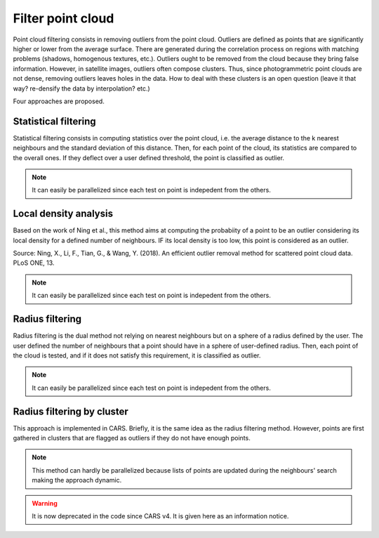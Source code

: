 .. _filter:

==================
Filter point cloud
==================

Point cloud filtering consists in removing outliers from the point cloud.
Outliers are defined as points that are significantly higher or lower from the average surface.
There are generated during the correlation process on regions with matching problems (shadows, homogenous textures, etc.).
Outliers ought to be removed from the cloud because they bring false information. However, in satellite images,
outliers often compose clusters. Thus, since photogrammetric point clouds are not dense, removing outliers leaves holes in the data.
How to deal with these clusters is an open question (leave it that way? re-densify the data by interpolation? etc.)

Four approaches are proposed.


Statistical filtering
=====================

Statistical filtering consists in computing statistics over the point cloud, i.e. the average distance to the k nearest neighbours and the standard deviation of this distance.
Then, for each point of the cloud, its statistics are compared to the overall ones.
If they deflect over a user defined threshold, the point is classified as outlier.

.. note::

    It can easily be parallelized since each test on point is indepedent from the others.


Local density analysis
======================

Based on the work of Ning et al., this method aims at computing the probabiity of a point to be an outlier
considering its local density for a defined number of neighbours.  IF its local density is too low, this point is
considered as an outlier.

Source: Ning, X., Li, F., Tian, G., & Wang, Y. (2018). An efficient outlier removal method for scattered point cloud data.
PLoS ONE, 13.

.. note::

    It can easily be parallelized since each test on point is indepedent from the others.


Radius filtering
================

Radius filtering is the dual method not relying on nearest neighbours but on a sphere of a radius defined by the user.
The user defined the number of neighbours that a point should have in a sphere of user-defined radius.
Then, each point of the cloud is tested, and if it does not satisfy this requirement, it is classified as outlier.

.. note::

    It can easily be parallelized since each test on point is indepedent from the others.


Radius filtering by cluster
===========================

This approach is implemented in CARS. Briefly, it is the same idea as the radius filtering method.
However, points are first gathered in clusters that are flagged as outliers if they do not have enough points.

.. note::

    This method can hardly be parallelized because lists of points are updated during the neighbours' search making
    the approach dynamic.

.. warning::

    It is now deprecated in the code since CARS v4. It is given here as an information notice.
